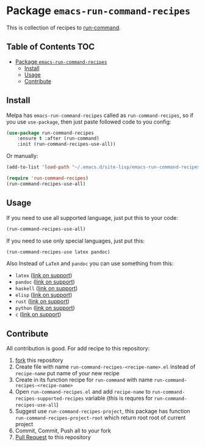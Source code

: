 * Package =emacs-run-command-recipes=
  :PROPERTIES:
  :CUSTOM_ID: package-emacs-run-command-recipes
  :END:
  [[https://melpa.org/#/run-command-recipes][file:https://melpa.org/packages/run-command-recipes-badge.svg]]
  This is collection of recipes to [[https://github.com/bard/emacs-run-command][run-command]].
  
** Table of Contents                                                    :TOC:
- [[#package-emacs-run-command-recipes][Package =emacs-run-command-recipes=]]
  - [[#install][Install]]
  - [[#usage][Usage]]
  - [[#contribute][Contribute]]

** Install
   :PROPERTIES:
   :CUSTOM_ID: install
   :END:
   Melpa has =emacs-run-command-recipes= called as
   =run-command-recipes=, so if you use =use-package=, then just paste
   followed code to you config:

   #+BEGIN_SRC emacs-lisp
     (use-package run-command-recipes
         :ensure t :after (run-command)
         :init (run-command-recipes-use-all))
   #+END_SRC

   Or manually:

   #+BEGIN_SRC emacs-lisp
     (add-to-list 'load-path "~/.emacs.d/site-lisp/emacs-run-command-recipes")

     (require 'run-command-recipes)
     (run-command-recipes-use-all)
   #+END_SRC

** Usage
   :PROPERTIES:
   :CUSTOM_ID: usage
   :END:
   If you need to use all supported language, just put this to your
   code:

   #+begin_src emacs-lisp
     (run-command-recipes-use-all)
   #+end_src

   If you need to use only special languages, just put this:

   #+begin_src emacs-lisp
     (run-command-recipes-use latex pandoc)
   #+end_src

   Also Instead of =LaTeX= and =pandoc= you can use something from
   this:

- =latex= ([[file:docs/latex.org][link on support]])
- =pandoc= ([[file:docs/pandoc.org][link on support]])
- =haskell= ([[file:docs/haskell.org][link on support]])
- =elisp= ([[file:docs/elisp.org][link on support]])
- =rust= ([[file:docs/rust.org][link on support]])
- =python= ([[file:docs/python.org][link on support]])
- =c= ([[file:docs/c.org][link on support]])

** Contribute
   :PROPERTIES:
   :CUSTOM_ID: contribute
   :END:
   All contribution is good.  For add recipe to this repository:

1. [[https://docs.github.com/en/get-started/quickstart/fork-a-repo][fork]] this repository
2. Create file with name =run-command-recipes-<recipe-name>.el= instead
   of =recipe-name= put name of your new recipe
3. Create in its function recipe for =run-command= with name
   =run-command-recipes-<recipe-name>=
4. Open =run-command-recipes.el= and add =recipe-name= to
   =run-command-recipes-supported-recipes= variable (this is requres
   for =run-command-recipes-use-all=)
5. Suggest use =run-command-recipes-project=, this package has function
   =run-command-recipes-project-root= which return root root of
   current project
6. Commit, Commit, Push all to your fork
7. [[https://docs.github.com/en/pull-requests/collaborating-with-pull-requests/proposing-changes-to-your-work-with-pull-requests/about-pull-requests][Pull Request]] to this repository

